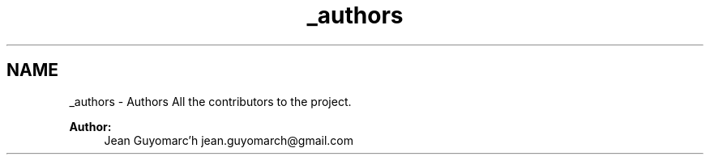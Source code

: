 .TH "_authors" 3 "Fri Sep 6 2013" "hello" \" -*- nroff -*-
.ad l
.nh
.SH NAME
_authors \- Authors 
All the contributors to the project\&.
.PP
\fBAuthor:\fP
.RS 4
Jean Guyomarc'h jean.guyomarch@gmail.com 
.RE
.PP

